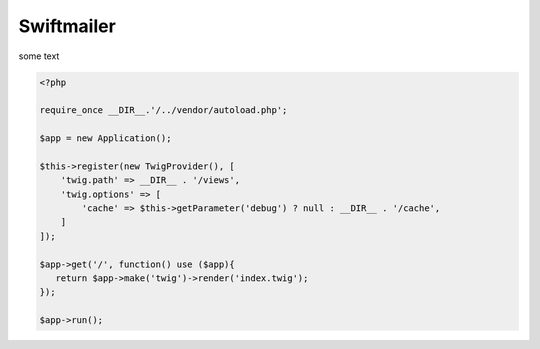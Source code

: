 Swiftmailer
-----------

some text

.. code-block:: php

    <?php

    require_once __DIR__.'/../vendor/autoload.php';

    $app = new Application();

    $this->register(new TwigProvider(), [
        'twig.path' => __DIR__ . '/views',
        'twig.options' => [
            'cache' => $this->getParameter('debug') ? null : __DIR__ . '/cache',
        ]
    ]);

    $app->get('/', function() use ($app){
       return $app->make('twig')->render('index.twig');
    });

    $app->run();